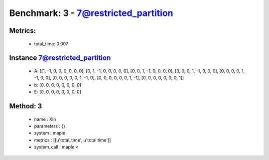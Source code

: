  
Benchmark: 3 - 7@restricted_partition
***************************************************

Metrics:
==============



    * total_time: 0.007


Instance 7@restricted_partition
=================================
        * A:  [[1, -1, 0, 0, 0, 0, 0, 0], [0, 1, -1, 0, 0, 0, 0, 0], [0, 0, 1, -1, 0, 0, 0, 0], [0, 0, 0, 1, -1, 0, 0, 0], [0, 0, 0, 0, 1, -1, 0, 0], [0, 0, 0, 0, 0, 1, -1, 0], [0, 0, 0, 0, 0, 0, 1, -1], [0, 0, 0, 0, 0, 0, 0, 1]]
        * b:  [0, 0, 0, 0, 0, 0, 0, 0]
        * E:  [0, 0, 0, 0, 0, 0, 0, 0]

Method: 3
============================    


    
        * name : Xin
    

    
        * parameters : {}
    

    
        * system : maple
    

    
        * metrics : [[u'total_time', u'total time']]
    

    
        * system_call : maple < 
    

    

